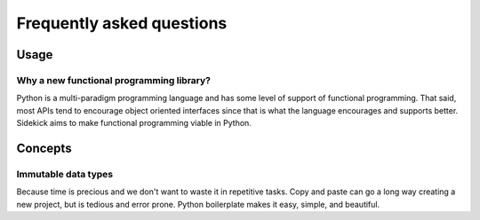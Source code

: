==========================
Frequently asked questions
==========================

Usage
=====

Why a new functional programming library?
-----------------------------------------

Python is a multi-paradigm programming language and has some level of support
of functional programming. That said, most APIs tend to encourage object
oriented interfaces since that is what the language encourages and supports
better. Sidekick aims to make functional programming viable in Python.




Concepts
========

Immutable data types
--------------------

Because time is precious and we don't want to waste it in repetitive tasks. Copy
and paste can go a long way creating a new project, but is tedious and error
prone. Python boilerplate makes it easy, simple, and beautiful.